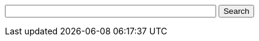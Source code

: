 ifdef::basebackend-html[]
++++
<!-- Use of this code assumes agreement with the Google Custom Search Terms of Service. -->
<!-- The terms of service are available at http://www.google.com//cse/docs/tos.html -->
<form name="cse" id="searchbox_demo" action="https://www.google.com/cse">
  <input type="hidden" name="cref" value="" />
  <input type="hidden" name="ie" value="utf-8" />
  <input type="hidden" name="hl" value="" />
  <input name="q" type="text" size="40" />
  <input type="submit" name="sa" value="Search" />
</form>
<script type="text/javascript" src="https%3A%2F%2Fcse.google.com%2Fcse/tools/onthefly?form=searchbox_demo&lang="></script>
++++
endif::[]

////
I'm not sure if this works. Need to test it on a live page that has been
indexed by Google.

The following could be used instead to restrict search results to the
correct version of our docs while still using our custom search engine rather
than an on-the-fly engine.

Note that the on-the-fly engine will yield results from pages linked to by
the hosting page. Our custom search engine would be much more powerful.

ifdef::basebackend-html[]
[subs="attributes"]
++++
<script>
  (function() {
    var cx = '016604727528115916105:_3bd7yptfiq';
    var gcse = document.createElement('script');
    gcse.type = 'text/javascript';
    gcse.async = true;
    gcse.src = 'https://cse.google.com/cse.js?cx=' + cx;
    var s = document.getElementsByTagName('script')[0];
    s.parentNode.insertBefore(gcse, s);
  })();
</script>
<gcse:search as_sitesearch="www.openrepose.org/versions/{project-version}"></gcse:search>
++++
endif::[]
////
